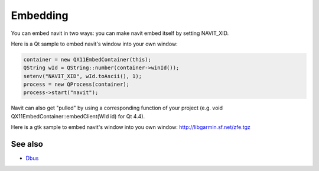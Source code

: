 Embedding
=========

You can embed navit in two ways: you can make navit embed itself by
setting NAVIT_XID.

Here is a Qt sample to embed navit's window into your own window:

.. code:: cpp

    container = new QX11EmbedContainer(this);
    QString wId = QString::number(container->winId());
    setenv("NAVIT_XID", wId.toAscii(), 1);
    process = new QProcess(container);
    process->start("navit");

Navit can also get "pulled" by using a corresponding function of your
project (e.g. void QX11EmbedContainer::embedClient(WId id) for Qt 4.4).

Here is a gtk sample to embed navit's window into you own window:
http://libgarmin.sf.net/zfe.tgz

.. _see_also:

See also
--------

-  `Dbus <Dbus>`__

